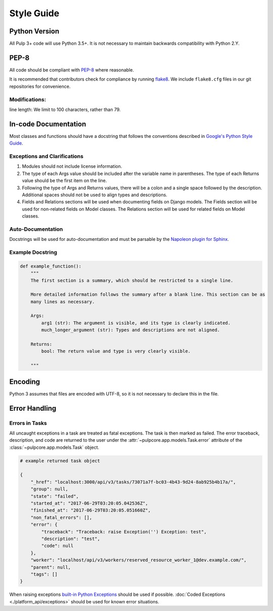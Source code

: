 Style Guide
===========

Python Version
--------------
All Pulp 3+ code will use Python 3.5+. It is not necessary to maintain backwards compatibility
with Python 2.Y.

PEP-8
-----
All code should be compliant with PEP-8_ where reasonable.

It is recommended that contributors check for compliance by running flake8_. We include
``flake8.cfg`` files in our git repositories for convenience.

.. _PEP-8: https://www.python.org/dev/peps/pep-0008
.. _flake8: http://flake8.pycqa.org/en/latest/

Modifications:
**************
line length: We limit to 100 characters, rather than 79.


.. _google-docstrings:

In-code Documentation
---------------------
Most classes and functions should have a docstring that follows the conventions described in
`Google's Python Style Guide <https://google.github.io/styleguide/pyguide.htmlshowone=Comments#Comments>`_.

Exceptions and Clarifications
*****************************
#. Modules should not include license information.
#. The type of each Args value should be included after the variable name in parentheses. The type of each Returns value should be the first item on the line.
#. Following the type of Args and Returns values, there will be a colon and a single space followed by the description. Additional spaces should not be used to align types and descriptions.
#. Fields and Relations sections will be used when documenting fields on Django models. The Fields section will be used for non-related fields on Model classes. The Relations section will be used for related fields on Model classes.

Auto-Documentation
******************
Docstrings will be used for auto-documentation and must be parsable by the
`Napoleon plugin for Sphinx <http://www.sphinx-doc.org/en/stable/ext/napoleon.html>`_.

Example Docstring
*****************

.. code-block:: python

    def example_function():
        """
        The first section is a summary, which should be restricted to a single line.

        More detailed information follows the summary after a blank line. This section can be as
        many lines as necessary.

        Args:
            arg1 (str): The argument is visible, and its type is clearly indicated.
            much_longer_argument (str): Types and descriptions are not aligned.

        Returns:
            bool: The return value and type is very clearly visible.

        """

Encoding
--------
Python 3 assumes that files are encoded with UTF-8, so it is not necessary to declare this in the 
file.

.. _error-handling:

Error Handling
--------------

Errors in Tasks
***************

All uncaught exceptions in a task are treated as fatal exceptions. The task is then marked as
failed. The error traceback, description, and code are returned to the user under the
:attr:`~pulpcore.app.models.Task.error` attribute of the :class:`~pulpcore.app.models.Task`
object.

.. code-block:: python

    # example returned task object

    {
        "_href": "localhost:3000/api/v3/tasks/73071a7f-bc03-4b43-9d24-8ab925b4b17a/",
        "group": null,
        "state": "failed",
        "started_at": "2017-06-29T03:20:05.042536Z",
        "finished_at": "2017-06-29T03:20:05.051660Z",
        "non_fatal_errors": [],
        "error": {
            "traceback": "Traceback: raise Exception('') Exception: test",
            "description": "test",
            "code": null
        },
        "worker": "localhost/api/v3/workers/reserved_resource_worker_1@dev.example.com/",
        "parent": null,
        "tags": []
    }


When raising exceptions `built-in Python Exceptions <https://docs.python.org/3/library/exceptions.html>`_
should be used if possible. :doc:`Coded Exceptions <./platform_api/exceptions>` should be used for known error situations.
